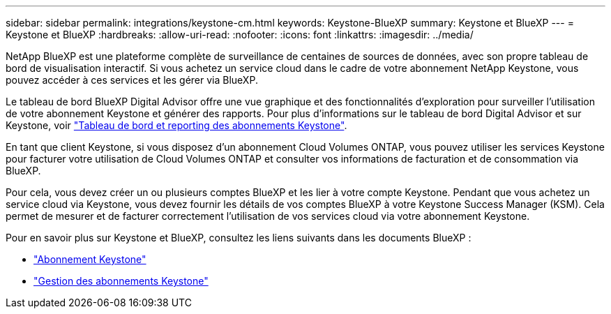 ---
sidebar: sidebar 
permalink: integrations/keystone-cm.html 
keywords: Keystone-BlueXP 
summary: Keystone et BlueXP 
---
= Keystone et BlueXP
:hardbreaks:
:allow-uri-read: 
:nofooter: 
:icons: font
:linkattrs: 
:imagesdir: ../media/


[role="lead"]
NetApp BlueXP est une plateforme complète de surveillance de centaines de sources de données, avec son propre tableau de bord de visualisation interactif. Si vous achetez un service cloud dans le cadre de votre abonnement NetApp Keystone, vous pouvez accéder à ces services et les gérer via BlueXP.

Le tableau de bord BlueXP Digital Advisor offre une vue graphique et des fonctionnalités d'exploration pour surveiller l'utilisation de votre abonnement Keystone et générer des rapports. Pour plus d'informations sur le tableau de bord Digital Advisor et sur Keystone, voir link:../integrations/aiq-keystone-details.html["Tableau de bord et reporting des abonnements Keystone"].

En tant que client Keystone, si vous disposez d'un abonnement Cloud Volumes ONTAP, vous pouvez utiliser les services Keystone pour facturer votre utilisation de Cloud Volumes ONTAP et consulter vos informations de facturation et de consommation via BlueXP.

Pour cela, vous devez créer un ou plusieurs comptes BlueXP et les lier à votre compte Keystone. Pendant que vous achetez un service cloud via Keystone, vous devez fournir les détails de vos comptes BlueXP à votre Keystone Success Manager (KSM). Cela permet de mesurer et de facturer correctement l'utilisation de vos services cloud via votre abonnement Keystone.

Pour en savoir plus sur Keystone et BlueXP, consultez les liens suivants dans les documents BlueXP :

* https://docs.netapp.com/us-en/cloud-manager-cloud-volumes-ontap/concept-licensing.html#keystone-flex-subscription["Abonnement Keystone"^]
* https://docs.netapp.com/us-en/cloud-manager-cloud-volumes-ontap/task-manage-keystone.html["Gestion des abonnements Keystone"^]

